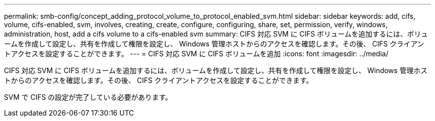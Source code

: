 ---
permalink: smb-config/concept_adding_protocol_volume_to_protocol_enabled_svm.html 
sidebar: sidebar 
keywords: add, cifs, volume, cifs-enabled, svm, involves, creating, create, configure, configuring, share, set, permission, verify, windows, administration, host, add a cifs volume to a cifs-enabled svm 
summary: CIFS 対応 SVM に CIFS ボリュームを追加するには、ボリュームを作成して設定し、共有を作成して権限を設定し、 Windows 管理ホストからのアクセスを確認します。その後、 CIFS クライアントアクセスを設定することができます。 
---
= CIFS 対応 SVM に CIFS ボリュームを追加
:icons: font
:imagesdir: ../media/


[role="lead"]
CIFS 対応 SVM に CIFS ボリュームを追加するには、ボリュームを作成して設定し、共有を作成して権限を設定し、 Windows 管理ホストからのアクセスを確認します。その後、 CIFS クライアントアクセスを設定することができます。

SVM で CIFS の設定が完了している必要があります。
